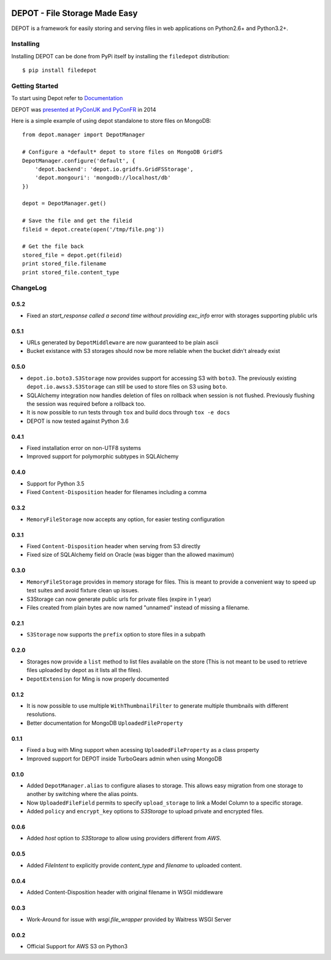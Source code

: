 
.. image:: https://raw.github.com/amol-/depot/master/docs/_static/logo.png

DEPOT - File Storage Made Easy
==============================

.. image:: https://travis-ci.org/amol-/depot.png?branch=master 
    :target: https://travis-ci.org/amol-/depot 

.. image:: https://coveralls.io/repos/amol-/depot/badge.png?branch=master
    :target: https://coveralls.io/r/amol-/depot?branch=master 

.. image:: https://img.shields.io/pypi/v/filedepot.svg
   :target: https://pypi.python.org/pypi/filedepot

DEPOT is a framework for easily storing and serving files in
web applications on Python2.6+ and Python3.2+.

Installing
----------

Installing DEPOT can be done from PyPi itself by installing the ``filedepot`` distribution::

    $ pip install filedepot

Getting Started
---------------

To start using Depot refer to `Documentation <https://depot.readthedocs.io/en/latest/>`_

DEPOT was `presented at PyConUK and PyConFR <http://www.slideshare.net/__amol__/pyconfr-2014-depot-story-of-a-filewrite-gone-wrong>`_ in 2014

Here is a simple example of using depot standalone to store files on MongoDB::

    from depot.manager import DepotManager

    # Configure a *default* depot to store files on MongoDB GridFS
    DepotManager.configure('default', {
        'depot.backend': 'depot.io.gridfs.GridFSStorage',
        'depot.mongouri': 'mongodb://localhost/db'
    })

    depot = DepotManager.get()

    # Save the file and get the fileid
    fileid = depot.create(open('/tmp/file.png'))

    # Get the file back
    stored_file = depot.get(fileid)
    print stored_file.filename
    print stored_file.content_type

ChangeLog
---------

0.5.2
~~~~~

- Fixed an *start_response called a second time without providing exc_info* error with storages supporting plublic urls

0.5.1
~~~~~

- URLs generated by ``DepotMiddleware`` are now guaranteed to be plain ascii
- Bucket existance with S3 storages should now be more reliable when the 
  bucket didn't already exist

0.5.0
~~~~~

- ``depot.io.boto3.S3Storage`` now provides support for accessing S3 with ``boto3``.
  The previously existing ``depot.io.awss3.S3Storage`` can still be used to store
  files on S3 using ``boto``.
- SQLAlchemy integration now handles deletion of files on rollback when session
  is not flushed. Previously flushing the session was required before a rollback too.
- It is now possible to run tests through ``tox`` and build docs through ``tox -e docs``
- DEPOT is now tested against Python 3.6

0.4.1
~~~~~

- Fixed installation error on non-UTF8 systems
- Improved support for polymorphic subtypes in SQLAlchemy

0.4.0
~~~~~

- Support for Python 3.5
- Fixed ``Content-Disposition`` header for filenames including a comma

0.3.2
~~~~~

- ``MemoryFileStorage`` now accepts any option, for easier testing configuration

0.3.1
~~~~~

* Fixed ``Content-Disposition`` header when serving from S3 directly
* Fixed size of SQLAlchemy field on Oracle (was bigger than the allowed maximum)

0.3.0
~~~~~

- ``MemoryFileStorage`` provides in memory storage for files. This is meant to provide a
  convenient way to speed up test suites and avoid fixture clean up issues.
- S3Storage can now generate public urls for private files (expire in 1 year)
- Files created from plain bytes are now named "unnamed" instead of missing a filename.

0.2.1
~~~~~

- ``S3Storage`` now supports the ``prefix`` option to store files in a subpath

0.2.0
~~~~~

- Storages now provide a ``list`` method to list files available on the store (This is not meant to be used to retrieve files uploaded by depot as it lists all the files).
- ``DepotExtension`` for Ming is now properly documented

0.1.2
~~~~~

- It is now possible to use multiple ``WithThumbnailFilter`` to generate multiple thumbnails
  with different resolutions.
- Better documentation for MongoDB ``UploadedFileProperty``

0.1.1
~~~~~

- Fixed a bug with Ming support when acessing ``UploadedFileProperty`` as a class property
- Improved support for DEPOT inside TurboGears admin when using MongoDB

0.1.0
~~~~~

- Added ``DepotManager.alias`` to configure aliases to storage.
  This allows easy migration from one storage to another by switching where the alias points.
- Now ``UploadedFileField`` permits to specify ``upload_storage`` to link a Model Column to a specific storage.
- Added ``policy`` and ``encrypt_key`` options to `S3Storage` to upload private and encrypted files.

0.0.6
~~~~~

- Added `host` option to `S3Storage` to allow using providers different from *AWS*.

0.0.5
~~~~~

- Added `FileIntent` to explicitly provide `content_type` and `filename` to uploaded content.

0.0.4
~~~~~

- Added Content-Disposition header with original filename in WSGI middleware

0.0.3
~~~~~

- Work-Around for issue with `wsgi.file_wrapper` provided by Waitress WSGI Server

0.0.2
~~~~~

- Official Support for AWS S3 on Python3
